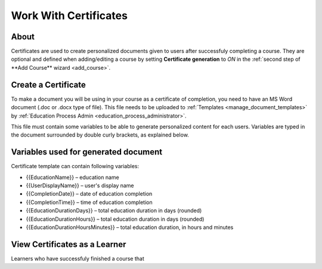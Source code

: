 Work With Certificates
=======================

About
*******

Certificates are used to create personalized documents given to users after successfuly completing a course. They are optional and defined when adding/editing a course by setting **Certificate generation** to *ON* in the :ref:`second step of **Add Course** wizard <add_course>`.

Create a Certificate
*********************

To make a document you will be using in your course as a certificate of completion, you need to have an MS Word document (.doc or .docx type of file). This file needs to be uploaded to :ref:`Templates <manage_document_templates>` by :ref:`Education Process Admin <education_process_administrator>`.

This file must contain some variables to be able to generate personalized content for each users. Variables are typed in the document surrounded by double curly brackets, as explained below.

Variables used for generated document
**************************************

Certificate template can contain following variables:

* {{EducationName}} – education name
* {{UserDisplayName}} – user's display name
* {{CompletionDate}} – date of education completion
* {{CompletionTime}} – time of education completion
* {{EducationDurationDays}} – total education duration in days (rounded)
* {{EducationDurationHours}} – total education duration in days (rounded)
* {{EducationDurationHoursMinutes}} – total education duration, in hours and minutes

View Certificates as a Learner
******************************

Learners who have successfuly finished a course that 
